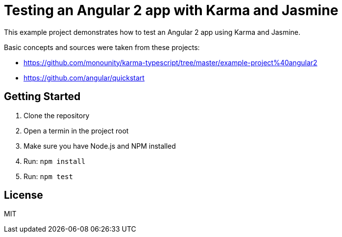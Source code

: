 = Testing an Angular 2 app with Karma and Jasmine

This example project demonstrates how to test an Angular 2 app using Karma and Jasmine.

Basic concepts and sources were taken from these projects:

* https://github.com/monounity/karma-typescript/tree/master/example-project%40angular2
* https://github.com/angular/quickstart

== Getting Started

. Clone the repository
. Open a termin in the project root
. Make sure you have Node.js and NPM installed
. Run: `npm install`
. Run: `npm test`

== License

MIT
